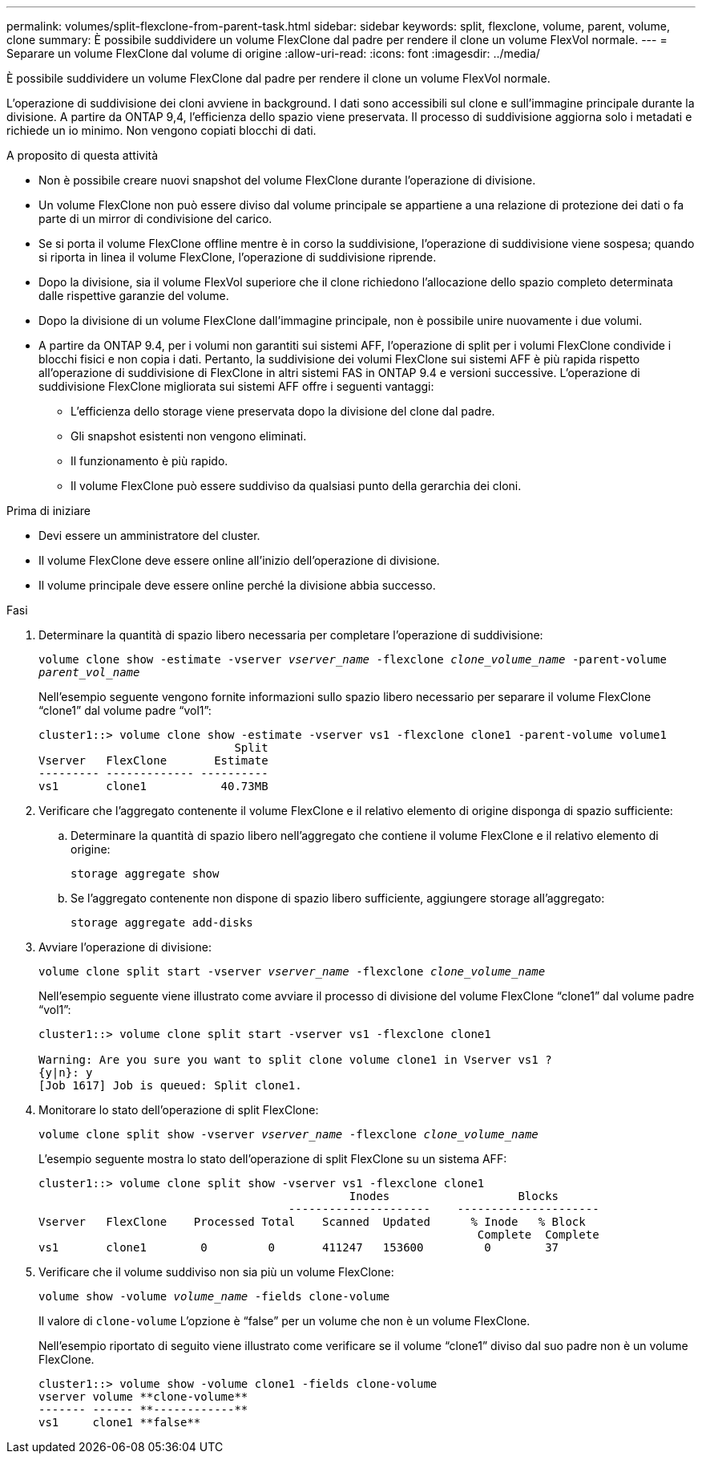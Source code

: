 ---
permalink: volumes/split-flexclone-from-parent-task.html 
sidebar: sidebar 
keywords: split, flexclone, volume, parent, volume, clone 
summary: È possibile suddividere un volume FlexClone dal padre per rendere il clone un volume FlexVol normale. 
---
= Separare un volume FlexClone dal volume di origine
:allow-uri-read: 
:icons: font
:imagesdir: ../media/


[role="lead"]
È possibile suddividere un volume FlexClone dal padre per rendere il clone un volume FlexVol normale.

L'operazione di suddivisione dei cloni avviene in background. I dati sono accessibili sul clone e sull'immagine principale durante la divisione. A partire da ONTAP 9,4, l'efficienza dello spazio viene preservata. Il processo di suddivisione aggiorna solo i metadati e richiede un io minimo. Non vengono copiati blocchi di dati.

.A proposito di questa attività
* Non è possibile creare nuovi snapshot del volume FlexClone durante l'operazione di divisione.
* Un volume FlexClone non può essere diviso dal volume principale se appartiene a una relazione di protezione dei dati o fa parte di un mirror di condivisione del carico.
* Se si porta il volume FlexClone offline mentre è in corso la suddivisione, l'operazione di suddivisione viene sospesa; quando si riporta in linea il volume FlexClone, l'operazione di suddivisione riprende.
* Dopo la divisione, sia il volume FlexVol superiore che il clone richiedono l'allocazione dello spazio completo determinata dalle rispettive garanzie del volume.
* Dopo la divisione di un volume FlexClone dall'immagine principale, non è possibile unire nuovamente i due volumi.
* A partire da ONTAP 9.4, per i volumi non garantiti sui sistemi AFF, l'operazione di split per i volumi FlexClone condivide i blocchi fisici e non copia i dati. Pertanto, la suddivisione dei volumi FlexClone sui sistemi AFF è più rapida rispetto all'operazione di suddivisione di FlexClone in altri sistemi FAS in ONTAP 9.4 e versioni successive. L'operazione di suddivisione FlexClone migliorata sui sistemi AFF offre i seguenti vantaggi:
+
** L'efficienza dello storage viene preservata dopo la divisione del clone dal padre.
** Gli snapshot esistenti non vengono eliminati.
** Il funzionamento è più rapido.
** Il volume FlexClone può essere suddiviso da qualsiasi punto della gerarchia dei cloni.




.Prima di iniziare
* Devi essere un amministratore del cluster.
* Il volume FlexClone deve essere online all'inizio dell'operazione di divisione.
* Il volume principale deve essere online perché la divisione abbia successo.


.Fasi
. Determinare la quantità di spazio libero necessaria per completare l'operazione di suddivisione:
+
`volume clone show -estimate -vserver _vserver_name_ -flexclone _clone_volume_name_ -parent-volume _parent_vol_name_`

+
Nell'esempio seguente vengono fornite informazioni sullo spazio libero necessario per separare il volume FlexClone "`clone1`" dal volume padre "`vol1`":

+
[listing]
----
cluster1::> volume clone show -estimate -vserver vs1 -flexclone clone1 -parent-volume volume1
                             Split
Vserver   FlexClone       Estimate
--------- ------------- ----------
vs1       clone1           40.73MB
----
. Verificare che l'aggregato contenente il volume FlexClone e il relativo elemento di origine disponga di spazio sufficiente:
+
.. Determinare la quantità di spazio libero nell'aggregato che contiene il volume FlexClone e il relativo elemento di origine:
+
`storage aggregate show`

.. Se l'aggregato contenente non dispone di spazio libero sufficiente, aggiungere storage all'aggregato:
+
`storage aggregate add-disks`



. Avviare l'operazione di divisione:
+
`volume clone split start -vserver _vserver_name_ -flexclone _clone_volume_name_`

+
Nell'esempio seguente viene illustrato come avviare il processo di divisione del volume FlexClone "`clone1`" dal volume padre "`vol1`":

+
[listing]
----
cluster1::> volume clone split start -vserver vs1 -flexclone clone1

Warning: Are you sure you want to split clone volume clone1 in Vserver vs1 ?
{y|n}: y
[Job 1617] Job is queued: Split clone1.
----
. Monitorare lo stato dell'operazione di split FlexClone:
+
`volume clone split show -vserver _vserver_name_ -flexclone _clone_volume_name_`

+
L'esempio seguente mostra lo stato dell'operazione di split FlexClone su un sistema AFF:

+
[listing]
----
cluster1::> volume clone split show -vserver vs1 -flexclone clone1
                                              Inodes                   Blocks
                                     ---------------------    ---------------------
Vserver   FlexClone    Processed Total    Scanned  Updated      % Inode   % Block
                                                                 Complete  Complete
vs1       clone1        0         0       411247   153600         0        37
----
. Verificare che il volume suddiviso non sia più un volume FlexClone:
+
`volume show -volume _volume_name_ -fields clone-volume`

+
Il valore di `clone-volume` L'opzione è "`false`" per un volume che non è un volume FlexClone.

+
Nell'esempio riportato di seguito viene illustrato come verificare se il volume "`clone1`" diviso dal suo padre non è un volume FlexClone.

+
[listing]
----
cluster1::> volume show -volume clone1 -fields clone-volume
vserver volume **clone-volume**
------- ------ **------------**
vs1     clone1 **false**
----

